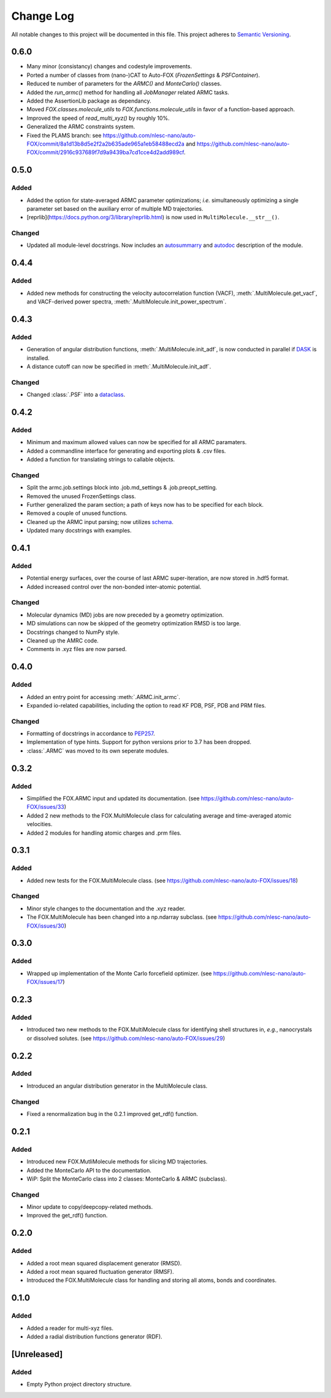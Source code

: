 ###########
Change Log
###########

All notable changes to this project will be documented in this file.
This project adheres to `Semantic Versioning <http://semver.org/>`_.

0.6.0
*****
* Many minor (consistancy) changes and codestyle improvements.
* Ported a number of classes from (nano-)CAT to Auto-FOX (`FrozenSettings` & `PSFContainer`).
* Reduced te number of parameters for the `ARMC()` and `MonteCarlo()` classes.
* Added the `run_armc()` method for handling all `JobManager` related ARMC tasks.
* Added the AssertionLib package as dependancy.
* Moved `FOX.classes.molecule_utils` to `FOX.functions.molecule_utils` in favor of a function-based approach.
* Improved the speed of `read_multi_xyz()` by roughly 10%.
* Generalized the ARMC constraints system.
* Fixed the PLAMS branch: see https://github.com/nlesc-nano/auto-FOX/commit/8a1d13b8d5e2f2a2b635ade965a1eb58488ecd2a and
  https://github.com/nlesc-nano/auto-FOX/commit/2916c937689f7d9a9439ba7cd1cce4d2add989cf.


0.5.0
*****

Added
-----

* Added the option for state-averaged ARMC parameter optimizations;
  *i.e.* simultaneously optimizing a single parameter set based on the
  auxiliary error of multiple MD trajectories.
* [reprlib](https://docs.python.org/3/library/reprlib.html) is now used
  in ``MultiMolecule.__str__()``.

Changed
-------

* Updated all module-level docstrings.
  Now includes an autosummarry_ and autodoc_ description of the module.

.. _autosummarry: https://www.sphinx-doc.org/en/master/usage/extensions/autosummary.html
.. _autodoc: https://www.sphinx-doc.org/en/master/usage/extensions/autodoc.html


0.4.4
*****

Added
-----

* Added new methods for constructing the velocity autocorrelation function
  (VACF), :meth:`.MultiMolecule.get_vacf`, and VACF-derived power spectra,
  :meth:`.MultiMolecule.init_power_spectrum`.


0.4.3
*****

Added
-----
* Generation of angular distribution functions,
  :meth:`.MultiMolecule.init_adf`, is now conducted in parallel
  if DASK_ is installed.
* A distance cutoff can now be specified in :meth:`.MultiMolecule.init_adf`.

Changed
-------
* Changed :class:`.PSF` into a dataclass_.

.. _dataclass: https://docs.python.org/3/library/dataclasses.html
.. _DASK: https://dask.org/


0.4.2
*****

Added
-----
* Minimum and maximum allowed values can now be specified for
  all ARMC paramaters.
* Added a commandline interface for generating and exporting
  plots & .csv files.
* Added a function for translating strings to callable objects.

Changed
-------
* Split the armc.job.settings block into .job.md_settings
  & .job.preopt_setting.
* Removed the unused FrozenSettings class.
* Further generalized the param section; a path of keys now has
  to be specified for each block.
* Removed a couple of unused functions.
* Cleaned up the ARMC input parsing; now utilizes `schema <https://pypi.org/project/schema/>`_.
* Updated many docstrings with examples.


0.4.1
*****

Added
-----
* Potential energy surfaces, over the course of last ARMC super-iteration,
  are now stored in .hdf5 format.
* Added increased control over the non-bonded inter-atomic potential.

Changed
-------
* Molecular dynamics (MD) jobs are now preceded by a geometry
  optimization.
* MD simulations can now be skipped of the geometry optimization
  RMSD is too large.
* Docstrings changed to NumPy style.
* Cleaned up the AMRC code.
* Comments in .xyz files are now parsed.


0.4.0
*****

Added
-----
* Added an entry point for accessing :meth:`.ARMC.init_armc`.
* Expanded io-related capabilities, including the option to
  read KF PDB, PSF, PDB and PRM files.

Changed
-------
* Formatting of docstrings in accordance to PEP257_.
* Implementation of type hints.
  Support for python versions prior to 3.7 has been dropped.
* :class:`.ARMC` was moved to its own seperate modules.

.. _PEP257: https://www.python.org/dev/peps/pep-0257/


0.3.2
*****

Added
-----
* Simplified the FOX.ARMC input and updated its documentation.
  (see https://github.com/nlesc-nano/auto-FOX/issues/33)
* Added 2 new methods to the FOX.MultiMolecule class for calculating
  average and time-averaged atomic velocities.
* Added 2 modules for handling atomic charges and .prm files.


0.3.1
*****

Added
-----
* Added new tests for the FOX.MultiMolecule class.
  (see https://github.com/nlesc-nano/auto-FOX/issues/18)

Changed
-------
* Minor style changes to the documentation and the .xyz reader.
* The FOX.MultiMolecule has been changed into a np.ndarray subclass.
  (see https://github.com/nlesc-nano/auto-FOX/issues/30)


0.3.0
*****

Added
-----

* Wrapped up implementation of the Monte Carlo forcefield optimizer.
  (see https://github.com/nlesc-nano/auto-FOX/issues/17)


0.2.3
*****

Added
-----

* Introduced two new methods to the FOX.MultiMolecule class for identifying
  shell structures in, *e.g.*, nanocrystals or dissolved solutes.
  (see https://github.com/nlesc-nano/auto-FOX/issues/29)


0.2.2
*****

Added
-----

* Introduced an angular distribution generator in the MultiMolecule class.

Changed
-------

* Fixed a renormalization bug in the 0.2.1 improved get_rdf() function.


0.2.1
*****

Added
-----

* Introduced new FOX.MutliMolecule methods for slicing MD trajectories.
* Added the MonteCarlo API to the documentation.
* WiP: Split the MonteCarlo class into 2 classes: MonteCarlo & ARMC (subclass).

Changed
-------

* Minor update to copy/deepcopy-related methods.
* Improved the get_rdf() function.


0.2.0
*****

Added
-----

* Added a root mean squared displacement generator (RMSD).
* Added a root mean squared fluctuation generator (RMSF).
* Introduced the FOX.MultiMolecule class for handling and storing all atoms,
  bonds and coordinates.


0.1.0
*****

Added
-----

* Added a reader for multi-xyz files.
* Added a radial distribution functions generator (RDF).


[Unreleased]
************

Added
-----

* Empty Python project directory structure.
